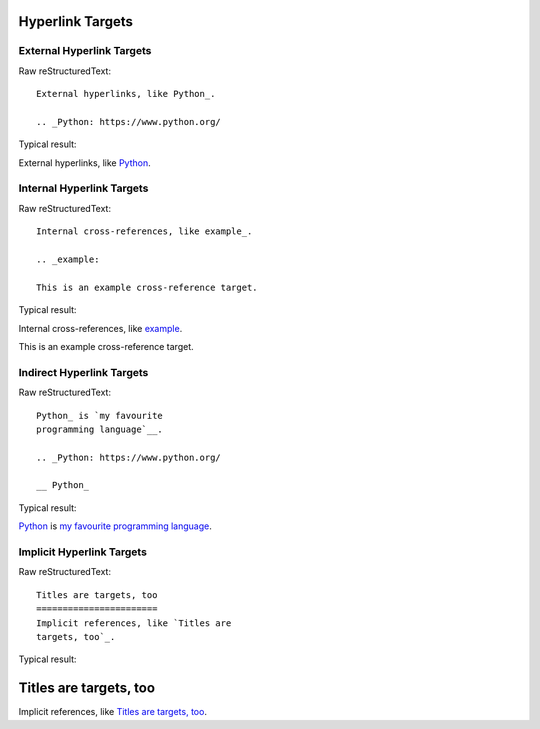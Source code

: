 Hyperlink Targets
=========================

External Hyperlink Targets
---------------------------

Raw reStructuredText:
::

  External hyperlinks, like Python_.
  
  .. _Python: https://www.python.org/
  
Typical result:  

External hyperlinks, like Python_.

.. _Python: https://www.python.org/

Internal Hyperlink Targets
---------------------------

Raw reStructuredText:
::

  Internal cross-references, like example_.
  
  .. _example:

  This is an example cross-reference target.
  
Typical result:  

Internal cross-references, like example_.

.. _example:

This is an example cross-reference target.

Indirect Hyperlink Targets
---------------------------

Raw reStructuredText:
::

  Python_ is `my favourite
  programming language`__.
  
  .. _Python: https://www.python.org/
  
  __ Python_
  
Typical result:  

Python_ is `my favourite
programming language`__.

.. _Python: https://www.python.org/

__ Python_

Implicit Hyperlink Targets
---------------------------

Raw reStructuredText:
::

  Titles are targets, too
  =======================
  Implicit references, like `Titles are
  targets, too`_.
  
Typical result:  

Titles are targets, too
=======================
Implicit references, like `Titles are
targets, too`_.

